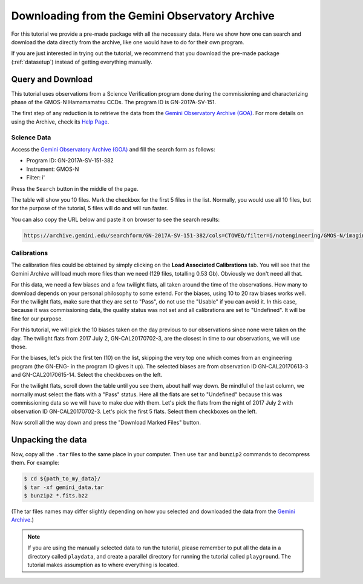 .. 01_goa_download.rst

.. _goadownload:

***********************************************
Downloading from the Gemini Observatory Archive
***********************************************

For this tutorial we provide a pre-made package with all the necessary data.
Here we show how one can search and download the data directly from the
archive, like one would have to do for their own program.

If you are just interested in trying out the tutorial, we
recommend that you download the pre-made package (:ref:`datasetup`) instead
of getting everything manually.


Query and Download
==================

This tutorial uses observations from a Science Verification program done during
the commissioning and characterizing phase of the GMOS-N Hamamamatsu CCDs.
The program ID is GN-2017A-SV-151.

The first step of any reduction is to retrieve the data from the
`Gemini Observatory Archive (GOA) <https://archive.gemini.edu/>`_. For more
details on using the Archive, check its
`Help Page <https://archive.gemini.edu/help/index.html>`_.


Science Data
------------

Access the `Gemini Observatory Archive (GOA) <https://archive.gemini.edu/>`_
and fill the search form as follows:

* Program ID: GN-2017A-SV-151-382
* Instrument: GMOS-N
* Filter: i'

Press the ``Search`` button in the middle of the page.

The table will show you 10 files. Mark the checkbox for the first 5 files in
the list.  Normally, you would use all 10 files, but for the purpose of the
tutorial, 5 files will do and will run faster.

You can also copy the URL below and paste it on browser to see the search
results:

..  code-block:: none

    https://archive.gemini.edu/searchform/GN-2017A-SV-151-382/cols=CTOWEQ/filter=i/notengineering/GMOS-N/imaging/science/NotFail


Calibrations
------------

The calibration files could be obtained by simply clicking on the
**Load Associated Calibrations** tab. You will see that the Gemini Archive will
load much more files than we need (129 files, totalling 0.53 Gb). Obviously
we don't need all that.

For this data, we need a few biases and a few twilight flats, all taken around
the time of the observations. How many to download depends on your personal
philosophy to some extend.  For the biases, using 10 to 20 raw biases works
well.  For the twilight flats, make sure that they are set to "Pass", do not
use the "Usable" if you can avoid it.  In this case, because it was
commissioning data, the quality status was not set and all calibrations are
set to "Undefined".  It will be fine for our purpose.

For this tutorial, we will pick the 10 biases taken on the day previous to our
observations since none were taken on the day. The twilight flats from
2017 July 2, GN-CAL20170702-3, are the closest in time to our observations, we
will use those.

For the biases, let's pick the first ten (10) on the list, skipping the very
top one which comes from an engineering program (the GN-ENG- in the program
ID gives it up).  The selected biases are from observation ID GN-CAL20170613-3
and GN-CAL20170615-14.  Select the checkboxes on the left.

For the twilight flats, scroll down the table until you see them, about half
way down.  Be mindful of the last column, we normally must select the
flats with a "Pass" status.  Here all the flats are set to "Undefined" because
this was commissioning data so we will have to make due with them.  Let's pick
the flats from the night of 2017 July 2 with observation ID GN-CAL20170702-3.
Let's pick the first 5 flats.  Select them checkboxes on the left.

Now scroll all the way down and press the "Download Marked Files" button.


Unpacking the data
==================

Now, copy all the ``.tar`` files to the same place in your computer. Then use
``tar`` and ``bunzip2`` commands to decompress them. For example:

.. code-block:: bash

    $ cd ${path_to_my_data}/
    $ tar -xf gemini_data.tar
    $ bunzip2 *.fits.bz2

(The tar files names may differ slightly depending on how you selected and
downloaded the data from the `Gemini Archive <https://archive.gemini.edu/searchform>`_.)

.. note:: If you are using the manually selected data to run the tutorial,
     please remember to put all the data in a directory called ``playdata``,
     and create a parallel directory for running the tutorial called
     ``playground``. The tutorial makes assumption as to where everything
     is located.
